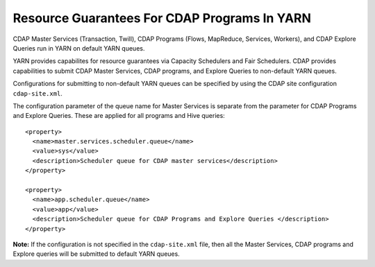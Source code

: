 .. meta::
    :author: Cask Data, Inc.
    :copyright: Copyright © 2015 Cask Data, Inc.

.. highlight:: xml

.. _resource-guarantees:

=============================================
Resource Guarantees For CDAP Programs In YARN
=============================================

CDAP Master Services (Transaction, Twill), CDAP Programs (Flows, MapReduce, Services,
Workers), and CDAP Explore Queries run in YARN on default YARN queues. 

YARN provides capabilites for resource guarantees via Capacity Schedulers and Fair
Schedulers. CDAP provides capabilities to submit CDAP Master Services, CDAP programs, and
Explore Queries to non-default YARN queues.

Configurations for submitting to non-default YARN queues can be specified
by using the CDAP site configuration ``cdap-site.xml``.

The configuration parameter of the queue name for Master Services is separate from the
parameter for CDAP Programs and Explore Queries. These are applied for all programs and
Hive queries::

  <property>
    <name>master.services.scheduler.queue</name>
    <value>sys</value>
    <description>Scheduler queue for CDAP master services</description>
  </property>

  <property>
    <name>app.scheduler.queue</name>
    <value>app</value>
    <description>Scheduler queue for CDAP Programs and Explore Queries </description>
  </property>

**Note:** If the configuration is not specified in the ``cdap-site.xml`` file, then all
the Master Services, CDAP programs and Explore queries will be submitted to default YARN
queues.
